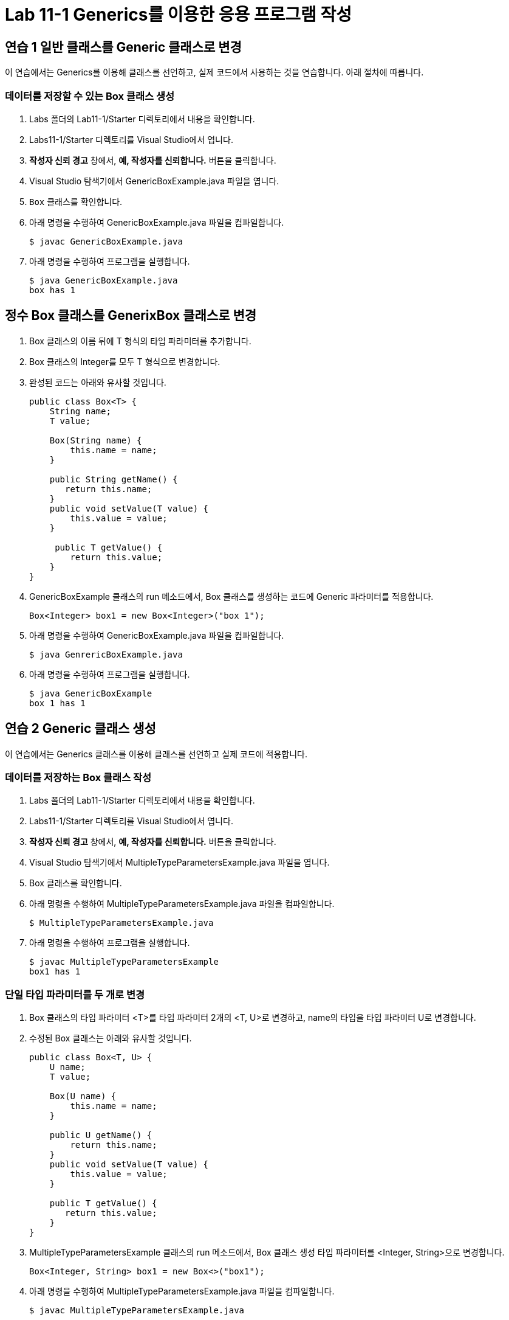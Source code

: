 = Lab 11-1 Generics를 이용한 응용 프로그램 작성

== 연습 1 일반 클래스를 Generic 클래스로 변경

이 연습에서는 Generics를 이용해 클래스를 선언하고, 실제 코드에서 사용하는 것을 연습합니다. 아래 절차에 따릅니다.

=== 데이터를 저장할 수 있는 Box 클래스 생성

1. Labs 폴더의 Lab11-1/Starter 디렉토리에서 내용을 확인합니다.
2. Labs11-1/Starter 디렉토리를 Visual Studio에서 엽니다.
3. **작성자 신뢰 경고** 창에서, **예, 작성자를 신뢰합니다.** 버튼을 클릭합니다.
4. Visual Studio 탐색기에서 GenericBoxExample.java 파일을 엽니다.
5. `Box` 클래스를 확인합니다.
6. 아래 명령을 수행하여 GenericBoxExample.java 파일을 컴파일합니다.
+
----
$ javac GenericBoxExample.java
----
+
7. 아래 명령을 수행하여 프로그램을 실행합니다.
+
----
$ java GenericBoxExample.java
box has 1
----

== 정수 Box 클래스를 GenerixBox 클래스로 변경
1. Box 클래스의 이름 뒤에 T 형식의 타입 파라미터를 추가합니다.
2. Box 클래스의 Integer를 모두 T 형식으로 변경합니다.
3. 완성된 코드는 아래와 유사할 것입니다.
+
[source, java]
----
public class Box<T> {
    String name;
    T value;

    Box(String name) {
        this.name = name;
    }

    public String getName() {
       return this.name;
    }
    public void setValue(T value) {
        this.value = value;
    }

     public T getValue() {
        return this.value;
    }
}
----
+
4. GenericBoxExample 클래스의 run 메소드에서, Box 클래스를 생성하는 코드에 Generic 파라미터를 적용합니다.
+
[source, java]
----
Box<Integer> box1 = new Box<Integer>("box 1");
----
+
5. 아래 명령을 수행하여 GenericBoxExample.java 파일을 컴파일합니다.
+
[source, java]
----
$ java GenrericBoxExample.java
----
+
6. 아래 명령을 수행하여 프로그램을 실행합니다.
+
[source, java]
----
$ java GenericBoxExample
box 1 has 1
----

== 연습 2 Generic 클래스 생성

이 연습에서는 Generics 클래스를 이용해 클래스를 선언하고 실제 코드에 적용합니다.

=== 데이터를 저장하는 Box 클래스 작성

1. Labs 폴더의 Lab11-1/Starter 디렉토리에서 내용을 확인합니다.
2. Labs11-1/Starter 디렉토리를 Visual Studio에서 엽니다.
3. **작성자 신뢰 경고** 창에서, **예, 작성자를 신뢰합니다.** 버튼을 클릭합니다.
4. Visual Studio 탐색기에서 MultipleTypeParametersExample.java 파일을 엽니다.
5. Box 클래스를 확인합니다.
6. 아래 명령을 수행하여 MultipleTypeParametersExample.java 파일을 컴파일합니다.
+
----
$ MultipleTypeParametersExample.java
----
+
7. 아래 명령을 수행하여 프로그램을 실행합니다.
+
----
$ javac MultipleTypeParametersExample
box1 has 1
----

=== 단일 타입 파라미터를 두 개로 변경

1. Box 클래스의 타입 파라미터 <T>를 타입 파라미터 2개의 <T, U>로 변경하고, name의 타입을 타입 파라미터 U로 변경합니다.
2. 수정된 Box 클래스는 아래와 유사할 것입니다.
+
[source, java]
----
public class Box<T, U> {
    U name;
    T value;

    Box(U name) {
        this.name = name;
    }

    public U getName() {
        return this.name;
    }
    public void setValue(T value) {
        this.value = value;
    }

    public T getValue() {
       return this.value;
    }
}
----
3. MultipleTypeParametersExample 클래스의 run 메소드에서, Box 클래스 생성 타입 파라미터를 <Integer, String>으로 변경합니다.
+
[source, java]
----
Box<Integer, String> box1 = new Box<>("box1");
----
+
4. 아래 명령을 수행하여 MultipleTypeParametersExample.java 파일을 컴파일합니다.
+
[source, java]
----
$ javac MultipleTypeParametersExample.java
----
+
5. 아래 명령을 수행하여 MultipleTypeParametersExample 프로그램을 실행합니다.
+
----
$ java MultipleTypeParametersExample
box has 1;
----
+
6. Box 클래스의 run 메소드에서, Box 클래스의 U 타입 파라미터를 Interger로 변경하고, 생성자 파라미터를 1로 변경합니다.
+
----
Box<Integer, Integer> box 1 = new Box<>(1);
----
+
7. 아래 명령을 수행하여 MultipleTypeParametersExample.java 파일을 컴파일합니다.
+
----
$ javac MultipleTypeParametersExample.java
----
+
8. 아래 명령을 수행하여 `MultipleTypeParametersExample` 프로그램을 실행합니다.
+
----
$ java MultipleTypeParametersExample
1 has 1;
----

== 연습 3 경계 유형 클래스 생성

이 연습에서는 Generic 클래스를 정의하여 클래스에서 사용될 타입 파라미터를 특정 타입으로 제한합니다.

=== 데이터를 저장하는 Box 클래스 생성

1. Labs 폴더의 Lab11-1/Starter 디렉토리에서 내용을 확인합니다.
2. Labs11-1/Starter 디렉토리를 Visual Studio에서 엽니다.
3. **작성자 신뢰 경고** 창에서, **예, 작성자를 신뢰합니다.** 버튼을 클릭합니다.
4. Visual Studio 탐색기에서 BoundedGenericBoxExample.java 파일을 엽니다.
5. Box 클래스를 확인합니다.
6. 아래 명령을 수행하여 BoundedGenericBoxExample.java 파일을 컴파일 합니다.
+
----
$ javac BoundedGenericBoxExample.java
----
+
7. 아래 명령을 수행하여 프로그램을 실행합니다.
+
----
$ java BoundedGenericBoxExample
box1 has 1
box2 has Hello
----

=== 타입 파라미터를 숫자로 제한
1. Box 클래스에서, Box<T>의 타입 파라미터를 숫자로 제한하도록 변경합니다.
2. 수정한 코드는 아래와 유사할 것입니다.
+
[source, java]
----
public class Box<T extends Number> {
    String name;
    T value;

    Box(String name) {
        this.name = name;
    }

    public String getName() {
        return this.name;
    }

    public void setValue(T value) {
        this.value = value;
    }

    public T getValue() {
        return this.value;
    }
}
----
+
3. 작업을 저장합니다.
4. 아래 명령을 수행하여 프로그램을 컴파일하고 오류를 확인합니다.
+
----
$ javac BoundedGenericBoxExample.java
BoundedGenericBoxExample.java:25: error: type argument String is not within bounds of type-variable T
        Box<String> box2 = new Box<String>("box2");
            ^
  where T is a type-variable:
    T extends Number declared in class BoundedGenericBoxExample.Box
BoundedGenericBoxExample.java:25: error: type argument String is not within bounds of type-variable T
        Box<String> box2 = new Box<String>("box2");
                                   ^
  where T is a type-variable:
    T extends Number declared in class BoundedGenericBoxExample.Box
2 errors
----
+
5. BoundedGenericBoxExample 클래스의 run 메소드에서, String 타입 파라미터를 Double로 변경하고, box2 객체의 setValue 메소드의 파라미터를 Double 값으로 변경합니다.
+
[source, java]
----
public void run() {
    Box<Integer> box1 = new Box<Integer>("box1");
    Box<Double> box2 = new Box<Double>("box2");

    box1.setValue(1);
    box2.setValue(3.2);
    System.out.println("Box1 has " + box1.getValue());
    System.out.println("Box2 has " + box2.getValue());
}
----
+
6. 아래 명령을 수행하여 BoundedGenericBoxExample.java 파일을 컴파일합니다.
+
----
> javac BoundedGenericBoxExample.java
----
+
7. 아래 명령을 수행하여 프로그램을 실행합니다.
+
----
> java BoundedGenericBoxExample
box1 has 1
box2 has 3.2
----

== 연습 4 와일드카드 사용

이 연습에서는 Generic 메소드에서 와일드카드를 정의하고 사용합니다.

=== 와일드카드 메소드를 포함하는 클래스 생성

1. Labs 폴더의 Lab11-1/Starter 디렉토리에서 내용을 확인합니다.
2. Labs11-1/Starter 디렉토리를 Visual Studio에서 엽니다.
3. **작성자 신뢰 경고** 창에서, **예, 작성자를 신뢰합니다.** 버튼을 클릭합니다.
4. Visual Studio 탐색기에서 WildcardExample.java 파일을 엽니다.
    a. Generic 메소드 showList를 포함하고 있습니다.
    b. showList 메소드는 List<T> 타입의 파라미터를 받아 요소를 출력합니다.
    c. main 메소드는 두 배열을 만드록 이를 List로 반환하여 showList 메소드의 인자로 호출합니다.
5. 아래 명령을 수행하여 WildcardExample.java 파일을 컴파일합니다.
+
----
$ javac WildcardExample.java
----
6. 아래 명령을 수행하여 WildcardExample.java 파일을 컴파일합니다.
+
----
$ java WildcardExample.java
1 2 3
one two three
----

=== 와일드카드 적용

1.	Visual Studio Code 탐색기에서 WildcardExample.java 파일을 엽니다.
2.	WildcardExample 클래스의 showList 메소드에서, 타입 파라미터 T를 와일드 카드로 변경합니다.
3.	수정한 코드는 아래와 유사할 것입니다.
+
[source, java]
----
static <T> void showList(List<?> list) {
    Iterator<?> it = list.iterator();
    ...
    System.out.println("");
}
----
+
4.	아래 명령을 수행하여 WildcardExample.java 파일을 컴파일합니다.
+
----
$ javac WildcardExample.java
----
+
5.	아래 명령을 수행하여 프로그램을 실행합니다.
+
----
> java WildcardExample
1 2 3
one two three
----


== 연습 5 수퍼 타입 제한 와일드카드 사용

이 연습에서는 Generic 메소드에서 와일드카드 사용시 적용가능한 타입을 서브타입으로 제한합니다.

=== 와일드카드 메소드를 포함하는 클래스 생성

1. Labs 폴더의 Lab11-1/Starter 디렉토리에서 내용을 확인합니다.
2. Labs11-1/Starter 디렉토리를 Visual Studio에서 엽니다.
3. **작성자 신뢰 경고** 창에서, **예, 작성자를 신뢰합니다.** 버튼을 클릭합니다.
4. Visual Studio Code 탐색기에서 UpperBoundedWildcardExample.java 파일을 엽니다.
5. Box 클래스와 UpperBoundedWildcardExample 클래스의 addItem, showList 메소드를 확인합니다.
+
[source, java]
----
public static <T> void addItem(List<T> list, Box<T> item) {
    list.add(item.getValue());
}

public static <T> void showList(List<T> list) {
    Iterator<T> it = list.iterator();
    while(it.hasNext()) {
        System.out.print(it.next().toString() + ' ');
    }
    System.out.println("");
}
----
+
6. 아래 명령을 수행하여 WildcardExample.java 파일을 컴파일합니다.
+
----
$ javac UpperBoundedWildcardExample.java
----
+
7. 아래 명령을 수행하여 프로그램을 실행합니다.
+
----
$ java UpperBoundedWildcardExample
1 2
----

=== 슈퍼 타입 제한 와일드카드 사용
1.	Visual Studio Code 탐색기에서 UpperBoundedWildcardExample.java 파일을 엽니다.
2.	List에 Integer와 Double을 모두 담기 위해서, List의 타입 파라미터를 Number로 변경합니다.
3.	box2 객체를 생성하는 Box 클래스의 Generic 파라미터를 Double로 변경하고 box2의 setValue 메소드를 호출하는 인자를 2.0으로 변경합니다.
4.	수정한 코드는 아래와 유사할 것입니다.
+
[source, java]
----
List<Number> list = new ArrayList<>();
Box<Integer> box1 = new Box<>("box1");
Box<Double> box2 = new Box<>("box2");
box1.setValue(1);
box2.setValue(2.0);
addItem(list, box1);
addItem(list, box2);
showList(list);
----
+
5. 아래 명령을 수행하여 UpperBoundedWildcardExample.java 파일을 컴파일하고 오류를 확인합니다.
+
----
$ javac UpperBoundedWildcardExample.java
UpperBoundedWildcardExample.java:46: error: method addItem in class UpperBoundedWildcardExample cannot be applied to given types;
        addItem(list, box2);
        ^
  required: List<T>,Box<T>
  found:    List<Integer>,Box<Double>
  reason: inference variable T has incompatible equality constraints Double,Integer
  where T is a type-variable:
    T extends Object declared in method <T>addItem(List<T>,Box<T>)
1 error
----
+
6. addItem 메소드에서, Box의 타입 파라미터를 T로 제한하지 않고 T의 하위 타입으로 확장합니다.
+
[source, java]
----
public static <T> void addItem(List<T> list, Box<? extends T> item) {
    list.add(item.getValue());
}
----
+
7.	아래 명령을 수행하여 UpperBoundedWildcardExample.java 파일을 컴파일 합니다.
+
----
$ javac UpperBoundedWildcardExample.java
----
+
8.	아래 명령을 수행하여 프로그램을 실행합니다.
+
----
$ java UpperBoundedWildcardExample
1 2.0
----

== 연습 6 서브타입 제한 와일드 카드

이 연습에서는 지네릭 메소드에서 와일드카드 사용시 적용 가능한 타입을 수퍼 타입으로 제한합니다.

=== 와일드 카드 메소드를 포함하는 클래스 생성

1. Labs 폴더의 Lab11-1/Starter 디렉토리에서 내용을 확인합니다.
2. Labs11-1/Starter 디렉토리를 Visual Studio에서 엽니다.
3. **작성자 신뢰 경고** 창에서, **예, 작성자를 신뢰합니다.** 버튼을 클릭합니다.
4. Visual Studio Code 탐색기에서 LowerBoundedWildcardExample.java 파일을 엽니다.
5. 아래 명령을 수행하여 LowerBoundedWildcardExample.java 파일을 컴파일 합니다.
+
[source, java]
----
$ javac LowerBoundedWildcardExample.java
----
+
6. 아래 명령을 수행하여 프로그램을 실행합니다.
+
----
$ java LowerBoundedWildcardExample
Mammul: dog cat
----

=== 서브타입 제한 와일드카드 적용

1. LowerBoundedWildcardExample 클래스의 addMammul 메소드를 확인합니다.
+
[source, java]
----
public static void addMammal(List<Mammal> list, Mammal mammal) {
    list.add(mammal);
}
----
+
2. addMammul 메소드는 Animal 타입을 리스트에 추가할 수 없습니다. addMammal 메소드가 Animal 타입을 추가할 수 있도록 하기 위해, List의 타입 파라미터에 Mammal의 서브타입 제한 와일드 카드를 적용합니다.
3. 수정한 코드는 아래와 유사할 것입니다.
+
[source, java]
----
public static void addMammal(List<? super Mammal> list, Mammal mammal) {
    list.add(mammal);
}
----
+
4. List<Animal>의 모든 요소를 출력하는 showAnimal 메소드를 작성하고 추가합니다. showAnimal 메소드는 아래와 유사할 것입니다.
+
[source, java]
----
public static void showAnimals(List<Animal> list) {
    System.out.print("Animal: ");
    for(Animal animal : list) {
        System.out.print(animal.getName() + " ");
    }
    System.out.println("");
}
----
+
5.	LowerBoundedWildcardExample 클래스의 main 메소드에서 Animal 타입을 타입 파라미터로 가지는 List animals를 선언하고 초기화합니다.
6.	animals 리스트에 dog. cat을 추가하고 출력합니다.
7.	수정된 main 메소드는 아래와 유사할 것입니다.
+
[source, java]
----
public static void main(String[] args) {
    List<Animal> animals = new ArrayList<>();
    List<Mammal> mammals = new ArrayList<>();

    Dog dog = new Dog();
    Cat cat = new Cat();

    addMammal(mammals, dog);
    addMammal(mammals, cat);
    showMammals(mammals);

    addMammal(animals, dog);
    addMammal(animals, cat);
    showAnimals(animals);
}
----
+
8.	아래 명령을 수행하여 LowerBoundedWildcardExample.java 파일을 컴파일 합니다.
+
----
$ javac LowerBoundedWildcardExample.java
----
+
9.	아래 명령을 수행하여 프로그램을 실행합니다.
+
----
$ java LowerBoundedWildcardExample
Mammul: dog cat
Animal: dog cat
----

== 연습 7 Generic 메소드 생성

이 연습에서는 Generics를 이용해 메소드를 선언하고, 사용합니다.

=== 정수 배열을 받아 정렬을 수행하는 클래스 작성
1. Labs 폴더의 Lab11-1/Starter 디렉토리에서 내용을 확인합니다.
2. Labs11-1/Starter 디렉토리를 Visual Studio에서 엽니다.
3. **작성자 신뢰 경고** 창에서, **예, 작성자를 신뢰합니다.** 버튼을 클릭합니다.
4.	Visual Studio Code 탐색기에서 BubbleSortExample.java 파일을 열고 bubbleSort 메소드를 확인합니다.
5.	아래 명령을 수행하여 BubbleSortExample.java를 컴파일하고 오류를 확인합니다.
+
----
$ javac -encoding UTF-8 BubbleSortExample.java
BubbleSortExample.java:30: error: incompatible types: String[] cannot be converted to Integer[]
        bubbleSort(stringList);
                   ^
Note: Some messages have been simplified; recompile with -Xdiags:verbose to get full output
1 error
----

=== bubbleSort 메소드를 지네릭 메소드로 수정
1. bubbleSort 메소드에 타입 파라미터를 추가합니다.
2. 정렬 대상 배열 타입을 타입 파라미터로 변경합니다.
3. 수정된 메소드는 아래와 유사할 것입니다.
+
[source, java]
----
public <T> void bubbleSort(T[] items) {
    for(int i = items.length - 1 ; i > 0 ; i--) {
        for(int j = 0 ; j < i ; j++)  {
            if (items[j] > items[j+1]) {
                T item = items[j];
                items[j] = items[j+1];
                items[j+1] = item;
            }
        }
        System.out.println((items.length - i) + "회 순환 후 : " + Arrays.toString(items));
    }
}
----
+
4.	아래 명령을 수행하여 BubbleSortExample.java를 컴파일하고 오류를 확인합니다.
+
----
$ javac -encoding UTF-8 BubbleSortExample.java
BubbleSortExample.java:20: error: bad operand types for binary operator '>'
                if (items[j] > items[j+1]) {
                             ^
  first type:  T
  second type: T
  where T is a type-variable:
    T extends Object declared in method <T>bubbleSort(T[])
1 error
----
+
5. 정수는 비교 연산자의 사용이 가능하지만, 타입 파라미터로 전달된 T는 비교 연산자의 사용이 가능한 지 알 수 없으므로 컴파일러는 오류를 발생합니다.
6. bubbleSort 메소드의 타입 파라미터를 비교 가능 인터페이스 Comparable의 하위 타입으로 제한합니다.
7. 배열 요소의 값을 비교하는 코드를 compareTo 메소드로 변경합니다.
8. 수정된 코드는 아래와 유사할 것입니다.
+
[source, java]
----
public <T extends Comparable<T>> void bubbleSort(T[] items) {
    for(int i = items.length - 1; i > 0; i--) {
        for(int j = 0 ; j < i ; j++)  {
            if (items[j].compareTo(items[j+1]) > 0) {
                T item = items[j];
                items[j] = items[j+1];
                items[j+1] = item;
            }
        }
        System.out.println((items.length - i) + "회 순환 후 : " + Arrays.toString(items));
    }
}
----
+
9.	아래 명령을 수행하여 BubbleSortExample.java 파일을 컴파일 합니다.
+
----
$ javac -encoding UTF-8 BubbleSortExample.java
----
+
10.	아래 명령을 수행하여 프로그램을 실행합니다.
+
----
$ java BubbleSortExample
정렬 전 : [1, 10, 7, 2, 5, 4, 9, 8, 3, 6]
1회 순환 후 : [1, 7, 2, 5, 4, 9, 8, 3, 6, 10]
2회 순환 후 : [1, 2, 5, 4, 7, 8, 3, 6, 9, 10]
3회 순환 후 : [1, 2, 4, 5, 7, 3, 6, 8, 9, 10]
4회 순환 후 : [1, 2, 4, 5, 3, 6, 7, 8, 9, 10]
5회 순환 후 : [1, 2, 4, 3, 5, 6, 7, 8, 9, 10]
6회 순환 후 : [1, 2, 3, 4, 5, 6, 7, 8, 9, 10]
7회 순환 후 : [1, 2, 3, 4, 5, 6, 7, 8, 9, 10]
8회 순환 후 : [1, 2, 3, 4, 5, 6, 7, 8, 9, 10]
9회 순환 후 : [1, 2, 3, 4, 5, 6, 7, 8, 9, 10]
정렬 후 : [1, 2, 3, 4, 5, 6, 7, 8, 9, 10]
정렬 전 : [James, Robert, John, Michael, William, Noah, Liam, Jacob]
1회 순환 후 : [James, John, Michael, Robert, Noah, Liam, Jacob, William]
2회 순환 후 : [James, John, Michael, Noah, Liam, Jacob, Robert, William]
3회 순환 후 : [James, John, Michael, Liam, Jacob, Noah, Robert, William]
4회 순환 후 : [James, John, Liam, Jacob, Michael, Noah, Robert, William]
5회 순환 후 : [James, John, Jacob, Liam, Michael, Noah, Robert, William]
6회 순환 후 : [James, Jacob, John, Liam, Michael, Noah, Robert, William]
7회 순환 후 : [Jacob, James, John, Liam, Michael, Noah, Robert, William]
정렬 후 : [Jacob, James, John, Liam, Michael, Noah, Robert, William]
----

link:./26_method_overloading_limitations.adoc[이전: 메소드 오버로딩 제약] +
link:./28_review.adoc[다음: 검토]